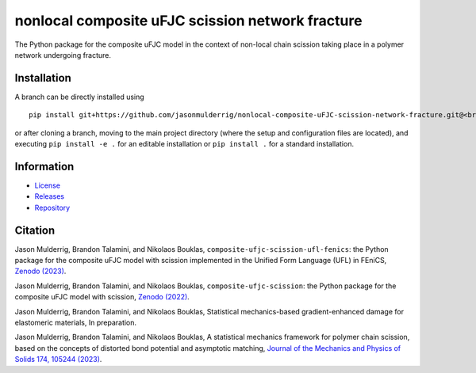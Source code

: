 #################################################
nonlocal composite uFJC scission network fracture
#################################################

|build| |license|

The Python package for the composite uFJC model in the context of non-local chain scission taking place in a polymer network undergoing fracture.

************
Installation
************

.. This package can be installed using ``pip`` via the `Python Package Index <https://pypi.org/project/nonlocal-composite-ufjc-scission-network-fracture/>`_ (PyPI),



..    pip install nonlocal-composite-ufjc-scission-network-fracture

.. Alternatively, a branch can be directly installed using
A branch can be directly installed using

::

    pip install git+https://github.com/jasonmulderrig/nonlocal-composite-uFJC-scission-network-fracture.git@<branch-name>

or after cloning a branch, moving to the main project directory (where the setup and configuration files are located), and executing ``pip install -e .`` for an editable installation or ``pip install .`` for a standard installation.

***********
Information
***********

- `License <https://github.com/jasonmulderrig/nonlocal-composite-uFJC-scission-network-fracture/LICENSE>`__
- `Releases <https://github.com/jasonmulderrig/nonlocal-composite-uFJC-scission-network-fracture/releases>`__
- `Repository <https://github.com/jasonmulderrig/nonlocal-composite-uFJC-scission-network-fracture>`__

********
Citation
********

\Jason Mulderrig, Brandon Talamini, and Nikolaos Bouklas, ``composite-ufjc-scission-ufl-fenics``: the Python package for the composite uFJC model with scission implemented in the Unified Form Language (UFL) in FEniCS, `Zenodo (2023) <https://doi.org/10.5281/zenodo.7738019>`_.

\Jason Mulderrig, Brandon Talamini, and Nikolaos Bouklas, ``composite-ufjc-scission``: the Python package for the composite uFJC model with scission, `Zenodo (2022) <https://doi.org/10.5281/zenodo.7335564>`_.

\Jason Mulderrig, Brandon Talamini, and Nikolaos Bouklas, Statistical mechanics-based gradient-enhanced damage for elastomeric materials, In preparation.

\Jason Mulderrig, Brandon Talamini, and Nikolaos Bouklas, A statistical mechanics framework for polymer chain scission, based on the concepts of distorted bond potential and asymptotic matching, `Journal of the Mechanics and Physics of Solids 174, 105244 (2023) <https://www.sciencedirect.com/science/article/pii/S0022509623000480>`_.

..
    Badges ========================================================================

.. |build| image:: https://img.shields.io/github/checks-status/jasonmulderrig/nonlocal-composite-uFJC-scission-network-fracture/main?label=GitHub&logo=github
    :target: https://github.com/jasonmulderrig/nonlocal-composite-uFJC-scission-network-fracture

.. |license| image:: https://img.shields.io/github/license/jasonmulderrig/nonlocal-composite-uFJC-scission-network-fracture?label=License
    :target: https://github.com/jasonmulderrig/nonlocal-composite-uFJC-scission-network-fracture/LICENSE